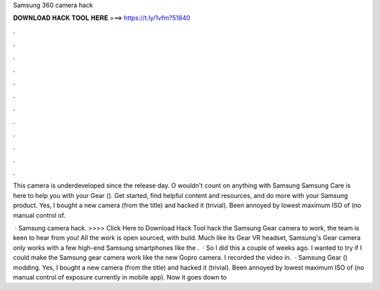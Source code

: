 Samsung 360 camera hack



𝐃𝐎𝐖𝐍𝐋𝐎𝐀𝐃 𝐇𝐀𝐂𝐊 𝐓𝐎𝐎𝐋 𝐇𝐄𝐑𝐄 ===> https://t.ly/1vfm?51840



.



.



.



.



.



.



.



.



.



.



.



.

This camera is underdeveloped since the release day. O wouldn't count on anything with Samsung  Samsung Care is here to help you with your Gear (). Get started, find helpful content and resources, and do more with your Samsung product. Yes, I bought a new camera (from the title) and hacked it (trivial). Been annoyed by lowest maximum ISO of (no manual control of.

 · Samsung camera hack. >>>> Click Here to Download Hack Tool hack the Samsung Gear camera to work, the team is keen to hear from you! All the work is open sourced, with build. Much like its Gear VR headset, Samsung's Gear camera only works with a few high-end Samsung smartphones like the .  · So I did this a couple of weeks ago. I wanted to try if I could make the Samsung gear camera work like the new Gopro camera. I recorded the video in.  · Samsung Gear () modding. Yes, I bought a new camera (from the title) and hacked it (trivial). Been annoyed by lowest maximum ISO of (no manual control of exposure currently in mobile app). Now it goes down to 
